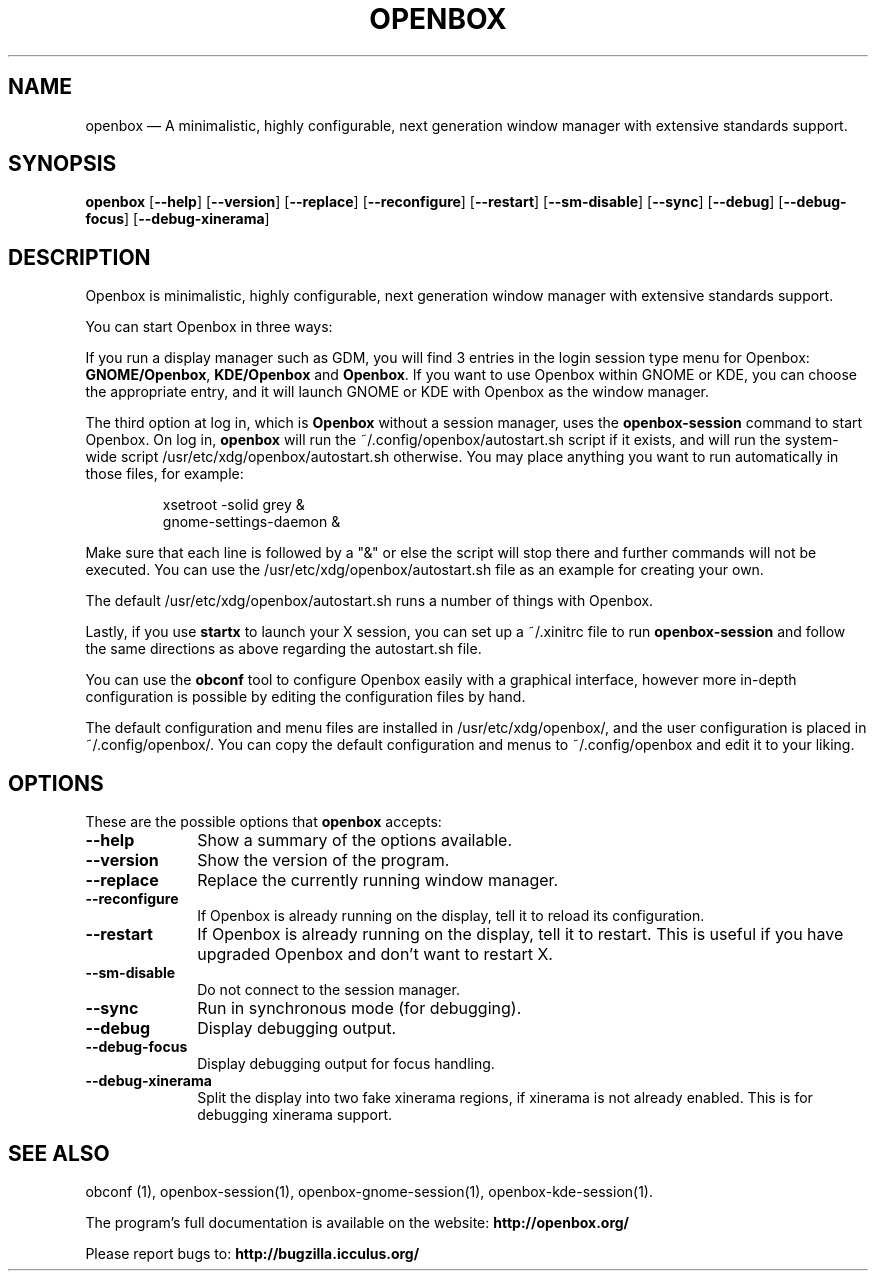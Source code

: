 .TH "OPENBOX" "1" 
.SH "NAME" 
openbox \(em A minimalistic, highly configurable, next generation window 
manager with extensive standards support. 
.SH "SYNOPSIS" 
.PP 
\fBopenbox\fR [\fB\-\-help\fP]  [\fB\-\-version\fP]  [\fB\-\-replace\fP]  [\fB\-\-reconfigure\fP]  [\fB\-\-restart\fP]  [\fB\-\-sm-disable\fP]  [\fB\-\-sync\fP]  [\fB\-\-debug\fP]  [\fB\-\-debug-focus\fP]  [\fB\-\-debug-xinerama\fP]  
.SH "DESCRIPTION" 
.PP 
Openbox is minimalistic, highly configurable, next generation window 
manager with extensive standards support. 
.PP 
You can start Openbox in three ways: 
.PP 
If you run a display manager such as GDM, you will find 3 entries 
in the login session type menu for Openbox: 
\fBGNOME/Openbox\fR, \fBKDE/Openbox\fR       and \fBOpenbox\fR. If you want to use Openbox 
within GNOME or KDE, you can choose the appropriate entry, and it will 
launch GNOME or KDE with Openbox as the window manager. 
.PP 
The third option at log in, which is \fBOpenbox\fR       without a session manager, uses the \fBopenbox-session\fR       command to start Openbox. On log in, \fBopenbox\fR will 
run the ~/.config/openbox/autostart.sh script if it exists, and will run 
the system-wide script /usr/etc/xdg/openbox/autostart.sh otherwise. You 
may place anything you want to run automatically in those files, for 
example: 
 
.PP 
.RS 
.PP 
.nf 
xsetroot \-solid grey & 
gnome-settings-daemon & 
.fi 
.RE 
.PP 
Make sure that each line is followed by a "&" or else the script will 
stop there and further commands will not be executed. You can use the 
/usr/etc/xdg/openbox/autostart.sh file as an example for creating your 
own. 
.PP 
The default /usr/etc/xdg/openbox/autostart.sh runs a number of things 
with Openbox. 
.PP 
Lastly, if you use \fBstartx\fR to launch your X 
session, you can set up a ~/.xinitrc file to run 
\fBopenbox-session\fR and follow the same directions as 
above regarding the autostart.sh file. 
.PP 
You can use the \fBobconf\fR tool to configure Openbox 
easily with a graphical interface, however more in-depth configuration 
is possible by editing the configuration files by hand. 
.PP 
The default configuration and menu files are installed in 
/usr/etc/xdg/openbox/, and the user configuration is placed in 
~/.config/openbox/. You can copy the default configuration and menus 
to ~/.config/openbox and edit it to your liking. 
.SH "OPTIONS" 
.PP 
These are the possible options that \fBopenbox\fR accepts: 
.IP "\fB\-\-help\fP" 10 
Show a summary of the options available. 
.IP "\fB\-\-version\fP" 10 
Show the version of the program. 
.IP "\fB\-\-replace\fP" 10 
Replace the currently running window manager. 
.IP "\fB\-\-reconfigure\fP" 10 
If Openbox is already running on the display, tell it to 
reload its configuration. 
.IP "\fB\-\-restart\fP" 10 
If Openbox is already running on the display, tell it to 
restart. This is useful if you have upgraded Openbox and don't 
want to restart X. 
.IP "\fB\-\-sm-disable\fP" 10 
Do not connect to the session manager. 
.IP "\fB\-\-sync\fP" 10 
Run in synchronous mode (for debugging). 
.IP "\fB\-\-debug\fP" 10 
Display debugging output. 
.IP "\fB\-\-debug-focus\fP" 10 
Display debugging output for focus handling. 
.IP "\fB\-\-debug-xinerama\fP" 10 
Split the display into two fake xinerama regions, if 
xinerama is not already enabled. This is for debugging 
xinerama support. 
.SH "SEE ALSO" 
.PP 
obconf (1), openbox-session(1), openbox-gnome-session(1), 
openbox-kde-session(1). 
.PP 
The program's full documentation is available on the website: 
\fBhttp://openbox.org/\fP 
.PP 
Please report bugs to: \fBhttp://bugzilla.icculus.org/ 
\fP 
.\" created by instant / docbook-to-man, Wed 06 Jan 2010, 13:40 
